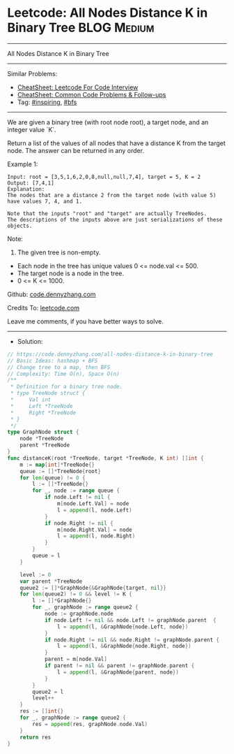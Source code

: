 * Leetcode: All Nodes Distance K in Binary Tree                  :BLOG:Medium:
#+STARTUP: showeverything
#+OPTIONS: toc:nil \n:t ^:nil creator:nil d:nil
:PROPERTIES:
:type:     bfs, inspiring
:END:
---------------------------------------------------------------------
All Nodes Distance K in Binary Tree
---------------------------------------------------------------------
#+BEGIN_HTML
<a href="https://github.com/dennyzhang/code.dennyzhang.com/tree/master/problems/all-nodes-distance-k-in-binary-tree"><img align="right" width="200" height="183" src="https://www.dennyzhang.com/wp-content/uploads/denny/watermark/github.png" /></a>
#+END_HTML
Similar Problems:
- [[https://cheatsheet.dennyzhang.com/cheatsheet-leetcode-A4][CheatSheet: Leetcode For Code Interview]]
- [[https://cheatsheet.dennyzhang.com/cheatsheet-followup-A4][CheatSheet: Common Code Problems & Follow-ups]]
- Tag: [[https://code.dennyzhang.com/review-inspiring][#inspiring]], [[https://code.dennyzhang.com/review-bfs][#bfs]]
---------------------------------------------------------------------
We are given a binary tree (with root node root), a target node, and an integer value `K`.

Return a list of the values of all nodes that have a distance K from the target node.  The answer can be returned in any order.
 
Example 1:
#+BEGIN_EXAMPLE
Input: root = [3,5,1,6,2,0,8,null,null,7,4], target = 5, K = 2
Output: [7,4,1]
Explanation: 
The nodes that are a distance 2 from the target node (with value 5)
have values 7, 4, and 1.

Note that the inputs "root" and "target" are actually TreeNodes.
The descriptions of the inputs above are just serializations of these objects.
#+END_EXAMPLE

[[image-blog:Leetcode: All Nodes Distance K in Binary Tree][https://raw.githubusercontent.com/dennyzhang/code.dennyzhang.com/master/images/keypad.png]]

Note:
1. The given tree is non-empty.
- Each node in the tree has unique values 0 <= node.val <= 500.
- The target node is a node in the tree.
- 0 <= K <= 1000.

Github: [[https://github.com/dennyzhang/code.dennyzhang.com/tree/master/problems/all-nodes-distance-k-in-binary-tree][code.dennyzhang.com]]

Credits To: [[https://leetcode.com/problems/all-nodes-distance-k-in-binary-tree/description/][leetcode.com]]

Leave me comments, if you have better ways to solve.
---------------------------------------------------------------------
- Solution:

#+BEGIN_SRC go
// https://code.dennyzhang.com/all-nodes-distance-k-in-binary-tree
// Basic Ideas: hashmap + BFS
// Change tree to a map, then BFS
// Complexity: Time O(n), Space O(n)
/**
 * Definition for a binary tree node.
 * type TreeNode struct {
 *     Val int
 *     Left *TreeNode
 *     Right *TreeNode
 * }
 */
type GraphNode struct {
    node *TreeNode
    parent *TreeNode
}
func distanceK(root *TreeNode, target *TreeNode, K int) []int {
    m := map[int]*TreeNode{}
    queue := []*TreeNode{root}
    for len(queue) != 0 {
        l := []*TreeNode{}
        for _, node := range queue {
            if node.Left != nil {
                m[node.Left.Val] = node
                l = append(l, node.Left)
            }
            if node.Right != nil {
                m[node.Right.Val] = node
                l = append(l, node.Right)
            }
        }
        queue = l
    }

    level := 0
    var parent *TreeNode
    queue2 := []*GraphNode{&GraphNode{target, nil}}
    for len(queue2) != 0 && level != K {
        l := []*GraphNode{}
        for _, graphNode := range queue2 {
            node := graphNode.node
            if node.Left != nil && node.Left != graphNode.parent  {
                l = append(l, &GraphNode{node.Left, node})
            }
            if node.Right != nil && node.Right != graphNode.parent {
                l = append(l, &GraphNode{node.Right, node})
            }
            parent = m[node.Val]
            if parent != nil && parent != graphNode.parent {
                l = append(l, &GraphNode{parent, node})
            }
        }
        queue2 = l
        level++
    }
    res := []int{}
    for _, graphNode := range queue2 {
        res = append(res, graphNode.node.Val)
    }
    return res
}
#+END_SRC

#+BEGIN_HTML
<div style="overflow: hidden;">
<div style="float: left; padding: 5px"> <a href="https://www.linkedin.com/in/dennyzhang001"><img src="https://www.dennyzhang.com/wp-content/uploads/sns/linkedin.png" alt="linkedin" /></a></div>
<div style="float: left; padding: 5px"><a href="https://github.com/dennyzhang"><img src="https://www.dennyzhang.com/wp-content/uploads/sns/github.png" alt="github" /></a></div>
<div style="float: left; padding: 5px"><a href="https://www.dennyzhang.com/slack" target="_blank" rel="nofollow"><img src="https://www.dennyzhang.com/wp-content/uploads/sns/slack.png" alt="slack"/></a></div>
</div>
#+END_HTML
